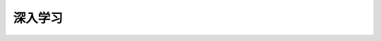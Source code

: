 ##############################################################
深入学习
##############################################################